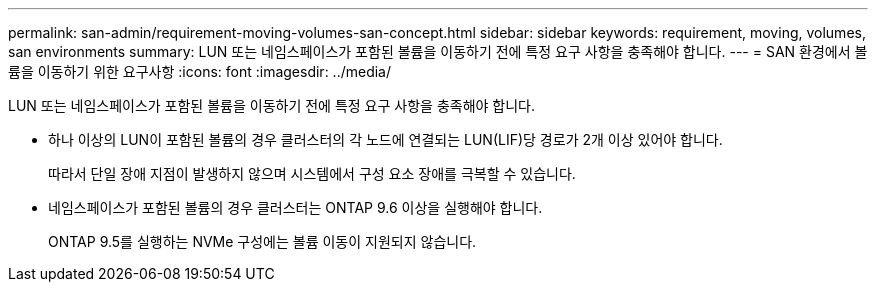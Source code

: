 ---
permalink: san-admin/requirement-moving-volumes-san-concept.html 
sidebar: sidebar 
keywords: requirement, moving, volumes, san environments 
summary: LUN 또는 네임스페이스가 포함된 볼륨을 이동하기 전에 특정 요구 사항을 충족해야 합니다. 
---
= SAN 환경에서 볼륨을 이동하기 위한 요구사항
:icons: font
:imagesdir: ../media/


[role="lead"]
LUN 또는 네임스페이스가 포함된 볼륨을 이동하기 전에 특정 요구 사항을 충족해야 합니다.

* 하나 이상의 LUN이 포함된 볼륨의 경우 클러스터의 각 노드에 연결되는 LUN(LIF)당 경로가 2개 이상 있어야 합니다.
+
따라서 단일 장애 지점이 발생하지 않으며 시스템에서 구성 요소 장애를 극복할 수 있습니다.

* 네임스페이스가 포함된 볼륨의 경우 클러스터는 ONTAP 9.6 이상을 실행해야 합니다.
+
ONTAP 9.5를 실행하는 NVMe 구성에는 볼륨 이동이 지원되지 않습니다.


